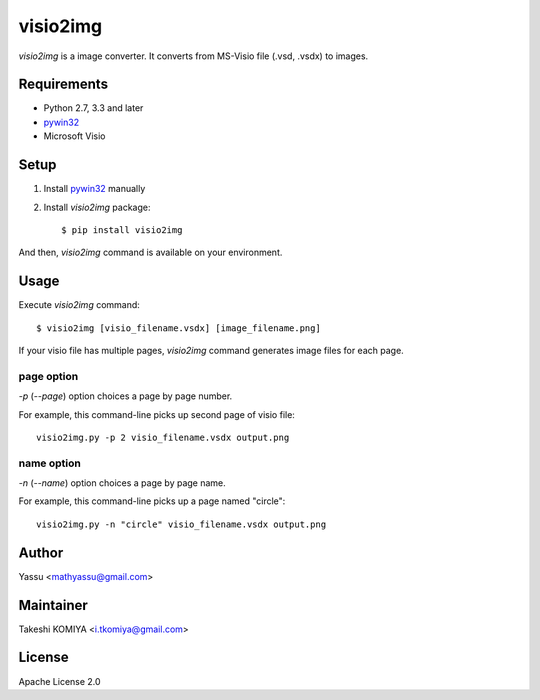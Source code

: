 =========
visio2img
=========

`visio2img` is a image converter. It converts from MS-Visio file (.vsd, .vsdx) to images.

.. image:: https://travis-ci.org/visio2img/visio2img.svg?branch=master
   :target: https://travis-ci.org/visio2img/visio2img
   :alt: Build Status

.. image:: https://coveralls.io/repos/visio2img/visio2img/badge.png?branch=master
   :target: https://coveralls.io/r/visio2img/visio2img?branch=master
   :alt: Coverage

.. image:: https://img.shields.io/pypi/v/visio2img.svg
   :target: https://pypi.python.org/pypi/visio2img/
   :alt: Latest PyPI version

.. image:: https://img.shields.io/pypi/dm/visio2img.svg
   :target: https://pypi.python.org/pypi/visio2img/
   :alt: Number of PyPI downloads

Requirements
=============

* Python 2.7, 3.3 and later
* pywin32_
* Microsoft Visio

.. _pywin32: http://sourceforge.net/projects/pywin32/files/pywin32/

Setup
=====

1. Install pywin32_ manually
2. Install `visio2img` package::

     $ pip install visio2img

And then, `visio2img` command is available on your environment.

Usage
======

Execute `visio2img` command::

   $ visio2img [visio_filename.vsdx] [image_filename.png]

If your visio file has multiple pages, `visio2img` command generates image files for each page.

page option
------------

`-p` (`--page`) option choices a page by page number.

For example, this command-line picks up second page of visio file::

   visio2img.py -p 2 visio_filename.vsdx output.png

name option
------------

`-n` (`--name`) option choices a page by page name.

For example, this command-line picks up a page named "circle"::

   visio2img.py -n "circle" visio_filename.vsdx output.png

Author
=======

Yassu <mathyassu@gmail.com>

Maintainer
===========

Takeshi KOMIYA <i.tkomiya@gmail.com>

License
========
Apache License 2.0
